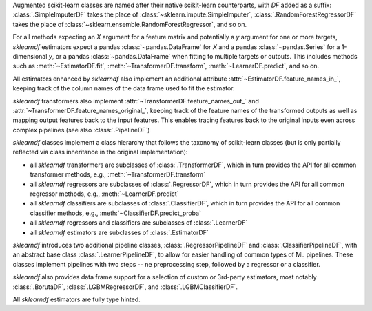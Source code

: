 Augmented scikit-learn classes are named after their native scikit-learn counterparts,
with `DF` added as a suffix:
:class:`.SimpleImputerDF` takes the place of :class:`~sklearn.impute.SimpleImputer`,
:class:`.RandomForestRegressorDF` takes the place of
:class:`~sklearn.ensemble.RandomForestRegressor`, and so on.

For all methods expecting an `X` argument for a
feature matrix and potentially a
`y` argument for one or more targets, `sklearndf`
estimators expect a pandas
:class:`~pandas.DataFrame` for `X` and a
pandas :class:`~pandas.Series` for a
1-dimensional `y`, or a pandas :class:`~pandas.DataFrame`
when fitting to multiple
targets or outputs.
This includes methods such as :meth:`~EstimatorDF.fit`,
:meth:`~TransformerDF.transform`, :meth:`~LearnerDF.predict`,
and so on.

All estimators enhanced by `sklearndf` also implement an
additional attribute
:attr:`~EstimatorDF.feature_names_in_`, keeping track of the
column names of the data
frame used to fit the estimator.

`sklearndf` transformers also implement
:attr:`~TransformerDF.feature_names_out_` and
:attr:`~TransformerDF.feature_names_original_`, keeping track
of the feature names of the
transformed outputs as well as mapping output features
back to the input features.
This  enables tracing features back to the original
inputs even across complex
pipelines (see also :class:`.PipelineDF`)

`sklearndf` classes implement a class hierarchy that
follows the taxonomy of
scikit-learn classes (but is only partially reflected
via class inheritance in the
original implementation):

- all `sklearndf` transformers are subclasses of :class:`.TransformerDF`, which in turn
  provides the API for all common transformer methods, e.g.,
  :meth:`~TransformerDF.transform`

- all `sklearndf` regressors are subclasses of :class:`.RegressorDF`, which
  in turn provides the API for all common regressor methods, e.g.,
  :meth:`~LearnerDF.predict`

- all `sklearndf` classifiers are subclasses of :class:`.ClassifierDF`, which
  in turn provides the API for all common classifier methods, e.g.,
  :meth:`~ClassifierDF.predict_proba`

- all `sklearndf` regressors and classifiers are subclasses of :class:`.LearnerDF`

- all `sklearndf` estimators are subclasses of :class:`.EstimatorDF`

`sklearndf` introduces two additional pipeline classes,
:class:`.RegressorPipelineDF` and
:class:`.ClassifierPipelineDF`, with an abstract base
class :class:`.LearnerPipelineDF`,
to allow for easier handling of common types of ML
pipelines.
These classes implement pipelines with two steps --
ne preprocessing step, followed by
a regressor or a classifier.

`sklearndf` also provides data frame support for a
selection of custom or 3rd-party
estimators, most notably :class:`.BorutaDF`,
:class:`.LGBMRegressorDF`, and
:class:`.LGBMClassifierDF`.

All `sklearndf` estimators are fully type hinted.
